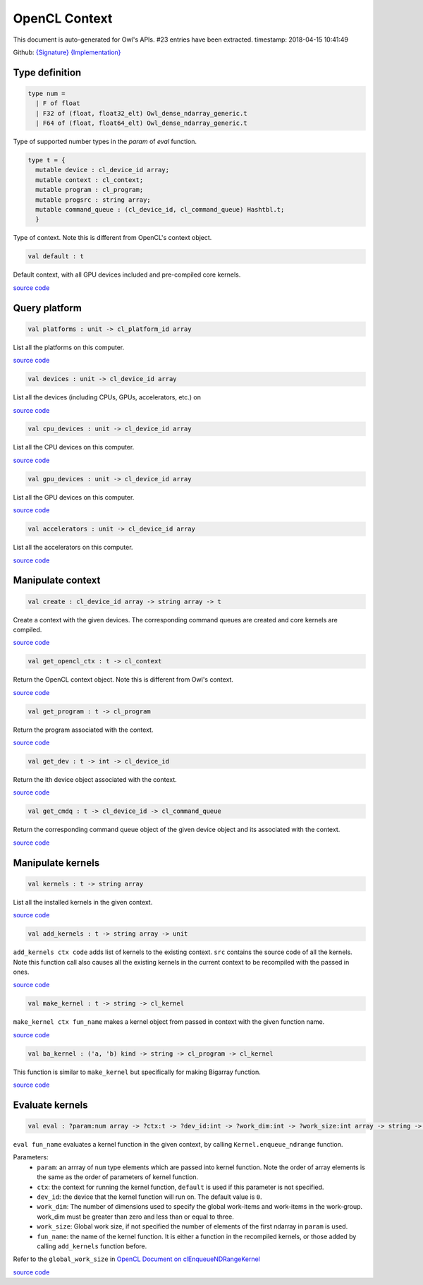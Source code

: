 OpenCL Context
===============================================================================

This document is auto-generated for Owl's APIs.
#23 entries have been extracted.
timestamp: 2018-04-15 10:41:49

Github:
`{Signature} <https://github.com/ryanrhymes/owl/tree/master/src/opencl/owl_opencl_context.mli>`_ 
`{Implementation} <https://github.com/ryanrhymes/owl/tree/master/src/opencl/owl_opencl_context.ml>`_



Type definition
-------------------------------------------------------------------------------



.. code-block:: ocaml

  type num =
    | F of float
    | F32 of (float, float32_elt) Owl_dense_ndarray_generic.t
    | F64 of (float, float64_elt) Owl_dense_ndarray_generic.t
    

Type of supported number types in the `param` of `eval` function.

.. code-block:: ocaml

  type t = {
    mutable device : cl_device_id array;
    mutable context : cl_context;
    mutable program : cl_program;
    mutable progsrc : string array;
    mutable command_queue : (cl_device_id, cl_command_queue) Hashtbl.t;
    }
    

Type of context. Note this is different from OpenCL's context object.

.. code-block:: ocaml

  val default : t

Default context, with all GPU devices included and pre-compiled core kernels.

`source code <https://github.com/ryanrhymes/owl/blob/master/src/opencl/owl_opencl_context.ml#L129>`__



Query platform
-------------------------------------------------------------------------------



.. code-block:: ocaml

  val platforms : unit -> cl_platform_id array

List all the platforms on this computer.

`source code <https://github.com/ryanrhymes/owl/blob/master/src/opencl/owl_opencl_context.ml#L39>`__



.. code-block:: ocaml

  val devices : unit -> cl_device_id array

List all the devices (including CPUs, GPUs, accelerators, etc.) on

`source code <https://github.com/ryanrhymes/owl/blob/master/src/opencl/owl_opencl_context.ml#L42>`__



.. code-block:: ocaml

  val cpu_devices : unit -> cl_device_id array

List all the CPU devices on this computer.

`source code <https://github.com/ryanrhymes/owl/blob/master/src/opencl/owl_opencl_context.ml#L52>`__



.. code-block:: ocaml

  val gpu_devices : unit -> cl_device_id array

List all the GPU devices on this computer.

`source code <https://github.com/ryanrhymes/owl/blob/master/src/opencl/owl_opencl_context.ml#L59>`__



.. code-block:: ocaml

  val accelerators : unit -> cl_device_id array

List all the accelerators on this computer.

`source code <https://github.com/ryanrhymes/owl/blob/master/src/opencl/owl_opencl_context.ml#L66>`__



Manipulate context
-------------------------------------------------------------------------------



.. code-block:: ocaml

  val create : cl_device_id array -> string array -> t

Create a context with the given devices. The corresponding command queues are created and core kernels are compiled.

`source code <https://github.com/ryanrhymes/owl/blob/master/src/opencl/owl_opencl_context.ml#L101>`__



.. code-block:: ocaml

  val get_opencl_ctx : t -> cl_context

Return the OpenCL context object. Note this is different from Owl's context.

`source code <https://github.com/ryanrhymes/owl/blob/master/src/opencl/owl_opencl_context.ml#L117>`__



.. code-block:: ocaml

  val get_program : t -> cl_program

Return the program associated with the context.

`source code <https://github.com/ryanrhymes/owl/blob/master/src/opencl/owl_opencl_context.ml#L120>`__



.. code-block:: ocaml

  val get_dev : t -> int -> cl_device_id

Return the ith device object associated with the context.

`source code <https://github.com/ryanrhymes/owl/blob/master/src/opencl/owl_opencl_context.ml#L123>`__



.. code-block:: ocaml

  val get_cmdq : t -> cl_device_id -> cl_command_queue

Return the corresponding command queue object of the given device object and its associated with the context.

`source code <https://github.com/ryanrhymes/owl/blob/master/src/opencl/owl_opencl_context.ml#L126>`__



Manipulate kernels
-------------------------------------------------------------------------------



.. code-block:: ocaml

  val kernels : t -> string array

List all the installed kernels in the given context.

`source code <https://github.com/ryanrhymes/owl/blob/master/src/opencl/owl_opencl_context.ml#L73>`__



.. code-block:: ocaml

  val add_kernels : t -> string array -> unit

``add_kernels ctx code`` adds list of kernels to the existing context.
``src`` contains the source code of all the kernels. Note this function call
also causes all the existing kernels in the current context to be recompiled
with the passed in ones.

`source code <https://github.com/ryanrhymes/owl/blob/master/src/opencl/owl_opencl_context.ml#L78>`__



.. code-block:: ocaml

  val make_kernel : t -> string -> cl_kernel

``make_kernel ctx fun_name`` makes a kernel object from passed in context with the given function name.

`source code <https://github.com/ryanrhymes/owl/blob/master/src/opencl/owl_opencl_context.ml#L86>`__



.. code-block:: ocaml

  val ba_kernel : ('a, 'b) kind -> string -> cl_program -> cl_kernel

This function is similar to ``make_kernel`` but specifically for making Bigarray function.

`source code <https://github.com/ryanrhymes/owl/blob/master/src/opencl/owl_opencl_context.ml#L89>`__



Evaluate kernels
-------------------------------------------------------------------------------



.. code-block:: ocaml

  val eval : ?param:num array -> ?ctx:t -> ?dev_id:int -> ?work_dim:int -> ?work_size:int array -> string -> unit

``eval fun_name`` evaluates a kernel function in the given context, by calling
``Kernel.enqueue_ndrange`` function.

Parameters:
  * ``param``: an arrray of ``num`` type elements which are passed into kernel function. Note the order of array elements is the same as the order of parameters of kernel function.
  * ``ctx``: the context for running the kernel function, ``default`` is used if this parameter is not specified.
  * ``dev_id``: the device that the kernel function will run on. The default value is ``0``.
  * ``work_dim``: The number of dimensions used to specify the global work-items and work-items in the work-group. work_dim must be greater than zero and less than or equal to three.
  * ``work_size``: Global work size, if not specified the number of elements of the first ndarray in ``param`` is used.
  * ``fun_name``: the name of the kernel function. It is either a function in the recompiled kernels, or those added by calling ``add_kernels`` function before.

Refer to the ``global_work_size`` in `OpenCL Document on clEnqueueNDRangeKernel <https://www.khronos.org/registry/OpenCL/sdk/1.0/docs/man/xhtml/clEnqueueNDRangeKernel.html>`_

`source code <https://github.com/ryanrhymes/owl/blob/master/src/opencl/owl_opencl_context.ml#L138>`__



